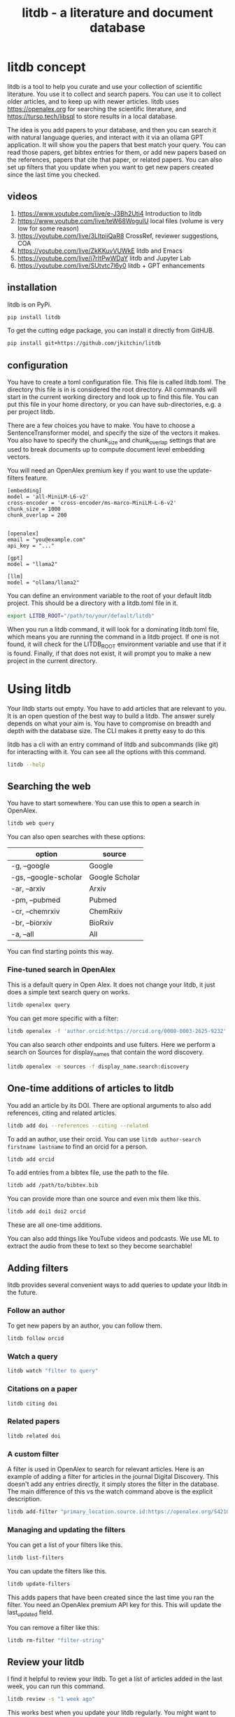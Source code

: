#+title: litdb - a literature and document database

#+attr_org: :width 600
[[./litdb.png]]

* litdb concept

litdb is a tool to help you curate and use your collection of scientific literature. You use it to collect and search papers. You can use it to collect older articles, and to keep up with newer articles. litdb uses https://openalex.org for searching the scientific literature, and https://turso.tech/libsql to store results in a local database.

The idea is you add papers to your database, and then you can search it with natural language queries, and interact with it via an ollama GPT application. It will show you the papers that best match your query. You can read those papers, get bibtex entries for them, or add new papers based on the references, papers that cite that paper, or related papers. You can also set up filters that you update when you want to get new papers created since the last time you checked.

** videos

1. https://www.youtube.com/live/e-J3Bh2Uti4 Introduction to litdb
2. https://www.youtube.com/live/teW68WogulU local files (volume is very low for some reason)
3. https://youtube.com/live/3LltpiiQaR8 CrossRef, reviewer suggestions, COA
4. https://youtube.com/live/ZkKKuvVUWkE litdb and Emacs
5. https://youtube.com/live/j7rItPwWDaY litdb and Jupyter Lab
6. https://youtube.com/live/SUtvtc7l6y0 litdb + GPT enhancements

** installation

litdb is on PyPi.

#+BEGIN_SRC sh
pip install litdb
#+END_SRC


To get the cutting edge package, you can install it directly from GitHUB.

#+BEGIN_SRC sh
pip install git+https://github.com/jkitchin/litdb
#+END_SRC

** configuration

You have to create a toml configuration file. This file is called litdb.toml. The directory this file is in is considered the root directory. All commands will start in the current working directory and look up to find this file. You can put this file in your home directory, or you can have sub-directories, e.g. a per project litdb.

There are a few choices you have to make. You have to choose a SentenceTransformer model, and specify the size of the vectors it makes. You also have to specify the chunk_size and chunk_overlap settings that are used to break documents up to compute document level embedding vectors.

You will need an OpenAlex premium key if you want to use the update-filters feature.

#+BEGIN_EXAMPLE
[embedding]
model = 'all-MiniLM-L6-v2'
cross-encoder = 'cross-encoder/ms-marco-MiniLM-L-6-v2'
chunk_size = 1000
chunk_overlap = 200


[openalex]
email = "you@example.com"
api_key = "..."

[gpt]
model = "llama2"

[llm]
model = "ollama/llama2"
#+END_EXAMPLE

You can define an environment variable to the root of your default litdb project. This should be a directory with a litdb.toml file in it.

#+BEGIN_SRC sh
export LITDB_ROOT="/path/to/your/default/litdb"
#+END_SRC

When you run a litdb command, it will look for a dominating litdb.toml file, which means you are running the command in a litdb project. If one is not found, it will check for the LITDB_ROOT environment variable and use that if it is found. Finally, if that does not exist, it will prompt you to make a new project in the current directory.

* Using litdb

Your litdb starts out empty. You have to add articles that are relevant to you. It is an open question of the best way to build a litdb. The answer surely depends on what your aim is. You have to compromise on breadth and depth with the database size. The CLI makes it pretty easy to do this

litdb has a cli with an entry command of litdb and subcommands (like git) for interacting with it. You can see all the options with this command.

#+BEGIN_SRC sh :dir example
litdb --help
#+END_SRC

** Searching the web

You have to start somewhere. You can use this to open a search in OpenAlex.

#+BEGIN_SRC sh
litdb web query
#+END_SRC

You can also open searches with these options:

| option                | source         |
|-----------------------+----------------|
| -g, --google          | Google         |
| -gs, --google-scholar | Google Scholar |
| -ar, --arxiv          | Arxiv          |
| -pm, --pubmed         | Pubmed         |
| -cr, --chemrxiv       | ChemRxiv       |
| -br, --biorxiv        | BioRxiv        |
| -a, --all             | All            |

You can find starting points this way.

*** Fine-tuned search in OpenAlex

This is a default query in Open Alex. It does not change your litdb, it just does a simple text search query on works.

#+BEGIN_SRC sh
litdb openalex query
#+END_SRC

You can get more specific with a filter:

#+BEGIN_SRC sh
litdb openalex -f 'author.orcid:https://orcid.org/0000-0003-2625-9232'
#+END_SRC

You can also search other endpoints and use fulters. Here we perform a search on Sources for display_names that contain the word discovery.

#+BEGIN_SRC sh
litdb openalex -e sources -f display_name.search:discovery
#+END_SRC

** One-time additions of articles to litdb

You add an article by its DOI. There are optional arguments to also add references, citing and related articles.

#+BEGIN_SRC sh
litdb add doi --references --citing --related
#+END_SRC

To add an author, use their orcid. You can use ~litdb author-search firstname lastname~ to find an orcid for a person.

#+BEGIN_SRC sh
litdb add orcid
#+END_SRC

To add entries from a bibtex file, use the path to the file.

#+BEGIN_SRC sh
litdb add /path/to/bibtex.bib
#+END_SRC

You can provide more than one source and even mix them like this.

#+BEGIN_SRC sh
litdb add doi1 doi2 orcid
#+END_SRC

These are all one-time additions.

You can also add things like YouTube videos and podcasts. We use ML to extract the audio from these to text so they become searchable!

** Adding filters

litdb provides several convenient ways to add queries to update your litdb in the future.

*** Follow an author

To get new papers by an author, you can follow them.

#+BEGIN_SRC sh
litdb follow orcid
#+END_SRC

*** Watch a query

#+BEGIN_SRC sh
litdb watch "filter to query"
#+END_SRC

*** Citations on a paper

#+BEGIN_SRC sh
litdb citing doi
#+END_SRC

*** Related papers

#+BEGIN_SRC sh
litdb related doi
#+END_SRC

*** A custom filter

A filter is used in OpenAlex to search for relevant articles. Here is an example of adding a filter for articles in the journal Digital Discovery. This doesn't add any entries directly, it simply stores the filter in the database. The main difference of this vs the watch command above is the explicit description.

#+BEGIN_SRC sh
litdb add-filter "primary_location.source.id:https://openalex.org/S4210202120" -d "Digital Discovery"
#+END_SRC

*** Managing and updating the filters

You can get a list of your filters like this.

#+BEGIN_SRC sh
litdb list-filters
#+END_SRC

You can update the filters like this.

#+BEGIN_SRC sh
litdb update-filters
#+END_SRC

This adds papers that have been created since the last time you ran the filter. You need an OpenAlex premium API key for this. This will update the last_updated field.

You can remove a filter like this:

#+BEGIN_SRC sh
litdb rm-filter "filter-string"
#+END_SRC

** Review your litdb

I find it helpful to review your litdb. To get a list of articles added in the last week, you can run this command.

#+BEGIN_SRC sh
litdb review -s "1 week ago"
#+END_SRC

This works best when you update your litdb regularly. You might want to redirect that into a file so you can review it in an editor of your choice.

** Searching litdb

There are several search options.

*** vector search

The main way litdb was designed to be searched is with by natural language queries. The way this works is your query is converted to a vector using SentenceTransformers, and then a vector search identifies entries in the database that are similar to your query.

#+BEGIN_SRC sh
litdb vsearch "natural language query"
#+END_SRC

The default number of entries returned is 3. You can change that with an optional argument

#+BEGIN_SRC sh
litdb vsearch "natural language query" -n 5
#+END_SRC

There is an iterative version of vsearch called isearch. This finds the closest entries, then downloads the citations, references and related entries for each one, and repeats the query until you tell it to stop, or it doesn't find any new results.

#+BEGIN_SRC sh
litdb isearch "some query"
#+END_SRC

*** full text search

There is a full text search (full on the text in litdb) available. The command looks like this.

#+BEGIN_SRC sh
litdb fulltext "query"
#+END_SRC

See https://sqlite.org/fts5.html for information on what the query might look like. The search is done with this SQL command:

#+BEGIN_SRC sql
select source, text from fulltext where text match ? order by rank
#+END_SRC

The default number of entries returned is 3. You can change that with an optional argument

#+BEGIN_SRC sh
litdb fulltext "natural language query" -n 5
#+END_SRC

*** hybrid search

Vector and full text search have complementary strengths and weaknesses. We combine them in the hybrid-search subcommand. This performs two searches on two different queries, and combines them with a unified score that is used to rank all the matches. This ensures you get some results that match the full search, and the vector search. It is worth trying if you aren't finding what you want by vector or text search alone.

#+BEGIN_SRC sh
litdb hybrid-search "vector query" "text query"
#+END_SRC

*** ollama GPT

You can use litdb as a RAG source for ollama. This looks up the three most related papers to your query, and uses them as context in a prompt to ollama (with the llama2 model). I find this quite slow (it can be minutes to generate a response on an old Intel Mac). I also find it makes up things like references, and that it is usually necessary to actually read the three papers. The three papers come from the same vector search described above.

#+BEGIN_SRC sh
litdb gpt "what is the state of the art in automated laboratories for soft materials"
#+END_SRC

*** Integration with litellm

litdb supports litellm so you can use almost any LLM provider you want: OpenAI, Anthropic, Gemini, whatever you have an API key for.

The free tier of the API includes 1,500 requests per day with Gemini 1.5 Flash.

It uses a different command than the ollama gpt command.

#+BEGIN_SRC sh
litdb chat "what is the state of the art in automated laboratories for soft materials"
#+END_SRC

There are some fancy things you can do with the prompt:

1. Avoid using RAG if --norag is in your prompt.
2. If you surround python objects with backticks, it will try expanding that to the documentation from Python.
3. A line that starts with < indicates a shell command to run and the output will be expanded into the prompt.
4. A prompt of !save will save the current chat to a file.
5. You can use this syntax to expand a file or url in the prompt for context:
#+BEGIN_EXAMPLE
[[file/url]]
#+END_EXAMPLE

Your prompt history is saved in your litdb, so you can go back to them if you want.

*** search with audio

This command will record audio, transcribe that audio to text, and then do a vector search on that text. You will be prompted when the recording starts, and you press return to stop it. litdb will show you what it heard, and ask if you want to do a vector search on it.

#+BEGIN_SRC sh
litdb audio -p
#+END_SRC

I haven't found the transcription to be that good on technical scientific terms. This is a proof of concept capability.

Note that you need to install these libraries for this feature to work:

pyaudio, playsound, SpeechRecognition

These are not trivial to install, and pyaudio relies on external libraries like portaudio that may not be easy to install. These are currently commented out in pyproject.toml because of these difficulties.

*** search from a screenshot

You can copy a screenshot to the clipboard, and then use OCR to extract text from it, and do a vector search on that text.

#+BEGIN_SRC sh
litdb screenshot
#+END_SRC

If you can copy and paste text, you should do that instead. This is helpful to get text from images, or pdfs where the text is stored in an image, maybe from videos, or screen share from online meetings, etc.

Eventually, if images get integrated into litdb, this is also an entry point for image searches.

** Tagging entries

litdb supports tagging entries so you can group them. To tag a source with tag1 and tag2, use this syntax.

#+BEGIN_SRC sh
litdb add-tag source -t tag1 -t tag2
#+END_SRC

You can remove tags like this.

#+BEGIN_SRC sh
litdb rm-tag source -t tag1 -t tag2
#+END_SRC

You can delete a tag from the database.

#+BEGIN_SRC sh
litdb delete-tag tag1
#+END_SRC

To see all the tags do this.

#+BEGIN_SRC sh
litdb list-tags
#+END_SRC

To see entries with a tag:

#+BEGIN_SRC sh
litdb show-tag tag1
#+END_SRC

You can use this to export tagged entries into bibtex entries like this.

#+BEGIN_SRC sh
litdb show-tag workflow -f '{{ source }}' | litdb bibtex
#+END_SRC

** Exporting entries

You can use these commands to export bibtex entries or citation strings.

*** Get a bibtex entry

This command will try to generate a bibtex entry for entries in your litdb.

#+BEGIN_SRC sh
litdb bibtex doi1 doi2
#+END_SRC

The output can be redirected to a file.

You can also use a search like this and pipe the output to litdb bibtex.

#+BEGIN_SRC sh
litdb vsearch "machine learning in catalysis
" -f "{{ source }}" | litdb bibtex
#+END_SRC


*** Get a citation string

This command will output a citation for the sources. It is mostly a convenience function. There is not currently a way to customize the citation.

#+BEGIN_SRC sh
litdb citation doi1 doi2
#+END_SRC

You can also use a search like this and pipe the output to litdb bibtex.

#+BEGIN_SRC sh
litdb vsearch "machine learning in catalysis
" -f "{{ source }}" | litdb citations
#+END_SRC

** Find free pdfs

You can use litdb to find freely available PDFs via https://unpaywall.org/.

#+BEGIN_SRC sh
litdb unpaywall doi
#+END_SRC

These do not always work, and sometimes you get a version from arxiv or pubmed.

** Low-level interaction with litdb

litdb is just a sqlite database (although you need to use the libsql executable for vector search). There is a CLI way to run a sql command. For example, to find all entries with a null bibtex field and their types use a query like this.

#+BEGIN_SRC sh
litdb sql "select source, json_extract(extra, '$.type'), json_extract(extra, '$.bibtex') as bt from sources where bt is null"
#+END_SRC

You might also use this for very specific queries. For example, here I search the citation strings for my name.

#+BEGIN_SRC sh
litdb sql "select source, json_extract(extra, '$.citation') as citation from sources where citation like '%kitchin%'"
#+END_SRC

* Adding local files

The idea of using local files is that it is likely you have collected information in the form of files on your hard drive, and you want to be able to find information in those files.

It is possible to add any file that can be turned into text to litdb. That includes:

- pdf
- docx
- pptx
- html
- ipynb
- org / md
- bib
- url

This limits portability because you need a path if you want to be able to open that file.

The same vector, fulltext and gpt search commands are available for local file entries. These tend to be longer documents than the OpenAlex entries, and I am not sure how well the search works at the document level embeddings. Search at a chunk level is very precise; odds are you want paragraph level similarity to your query.

An early version of litdb stored each chunk. This is possible, but I used another table for it. You could munge the source to be something like f.pdf::chunk-1 so each one is unique, but that seems more complicated and you would need to do some experiments to see if it is warranted.

You can combine this with the OpenAlex entries in a single database.

You can walk a directory and add files from it with this command.

#+BEGIN_SRC sh
litdb index dir1
#+END_SRC

This directory is saved and you can update all the previously indexed directories like this.

#+BEGIN_SRC sh
litdb reindex
#+END_SRC

Some annoying things that may happen are duplicate content, e.g. because you have the same file in multiple formats like docx and pdf, or because you have literal copies of files in multiple places.

You should also be careful sharing a litdb that has indexed local files. It may have sensitive information that you don't want others to be able to find.

* Emacs integration

Of course there is some Emacs integration. I made a new link for litdb.

[[litdb:https://doi.org/10.1021/jp047349j]]

The links export as \cite{source}, and there is a function ~litdb-generate-bibtex~ to export bibtex entries for all links in the buffer. These entries are not certain to be valid, most likely from the keys (some DOIs are probably invalid keys).

You can easily insert a link like this:

M-x litdb

See [[./litdb.el]] for details. This is not a package on MELPA yet. You should just load the .el file in your config. You can also use ~litdb-fulltext~, ~litdb-vsearch~, and ~litdb-gpt~ from Emacs to interact with your litdb.

litdb.el is under active development, and will be an alternative UI to the terminal eventually. It is too early to tell if it will replace org-ref. It has potential, but that would be a very large undertaking.

* Database design

litdb uses a sqlite database with libsql. libsql is a sqlite fork with additional capabilities, most notably integrated vector search.

The main table in litdb is called sources.
- sources
  - source (url to source location)
  - text (the text for the source)
  - extra (json data)
  - embedding (float32 blob in bytes)
  - date_added string

This table has an embedding_idx index for vector search.

There is also a virtual table fulltext for fulltext search.

- fulltext
  - source
  - text

And a table called queries.
- queries
  - filter
  - description
  - last_updated

This database is automatically created when you use litdb.

* Limitations

The text that is stored for each entry comes from OpenAlex and is typically limited to the title and abstract. For the text in each entry The first line is typically a citation including the title, and the rest is the abstract if there is one. I feel like I see more and more entries with no abstract. This will certainly limit the quality of search, and could bias results towards entries with more text in them.

The quality of the vector search depends on several things. First, litdb stores a document level embedding vector that is computed by averaging the embedding vectors of overlapping chunks. We use Sentence Transformers to compute these. There are many choices to make on the model, and these have not been tested exhaustively. So far 'all-MiniLM-L6-v2' works well enough. There are other models you could consider like getting embeddings from ollama, but at the moment litdb can only use SentenceTransformers.

I guess that document level embeddings are less effective on longer documents. The title+abstract from OpenAlex is pretty short, and so far there isn't evidence this is a problem.

Second, we rely on defaults in libsql for the vector search, notably finding the top k nearest vectors based on cosine similarity. There are other distance metrics you could use like L2, but we have not considered these.

The query is based on vector similarity between your query and the texts. So, you should write the query so it looks like what you want to find, rather than as a question. It is less clear how you should structure your query if you are using the GPT capability. It is more natural to ask a question, or give instructions. The RAG is still done by similarity though.

Finally, the search can only find things that are in your database. If you haven't added it there, you won't find it. That definitely means you will miss some papers. I try to use a mesh of approaches to cover the most likely papers. This includes:

1. Follow authors
2. add references, related, and citing papers to the most relevant papers.
3. Use text search filters
4. Add papers I find from X, bluesky, LinkedIn, etc. (and their references, related, etc)
5. If read a paper in litdb that is good, add its references, related, etc.

It is an iterative process, and you have to make a judgment call about when to stop it. You can always come back later. There might even be newer papers to find.

** Local file limitations

Similar limitations exist for local files. There are additionally the following known limitations:

1. The quality of document to text influences the ultimate embedding. This varies by type of document, and the library used to convert it.
2. Local files tend to be longer documents and this can lead to hundreds of text chunks per document. These chunk embeddings are averaged into one embedding. It is not obvious this is as effective as vector search on each chunk, but it is more memory efficient.

For PDF to text we use [[https://pymupdf.readthedocs.io/en/latest/pymupdf4llm/][pymupd4fll]] which works for this proof of concept. There is a Pro version of that package which supports more file formats. It is not obvious what it would cost to use that. I used [[https://ds4sd.github.io/docling/][docling]] in an early prototype. It also worked pretty well, but it was a little slower I think, and would occasionally segfault so I stopped using it.  Spacy is integrating PDF to structured data using docling (https://explosion.ai/blog/pdfs-nlp-structured-data). There is plenty of room for improvement in this dimension, with trade offs in performance and accuracy.

There is a new package from Microsoft to convert Office files to Markdown (https://github.com/microsoft/markitdown) that they specifically mention using in the context of LLMs.

The embedding model we use is trained on text. It is probably not as good at finding code, and the gpt we use is also probably not good at generating code. I guess you would need another table in the database for code, and a different model for embedding and generation. This only matters if you index jupyter notebooks (and later if other code files are supported).

** sqlite + sqlite-vec vs libsql

Vector search is the core requirement for litdb. There are many ways to achieve this. I only considered local solutions so the options are:

- sqlite + vectorlite (https://github.com/1yefuwang1/vectorlite)
- sqlite + sqlite-vec (https://github.com/asg017/sqlite-vec)
- libsql https://github.com/tursodatabase/libsql

vectorlite aims to be faster than sqlite-vec, but it relies on hnsw for vector search, and I was uncomfortable figuring out how to set the size of the db for this application.

sqlite-vec is nice, and early versions of litdb used it and its precursor. This approach requires a virtual table for the embeddings. This is installed as an extension, and is still considered in early stages of adoption.

libsql is a fork of sqlite with integrated vector search, and potential for using it as a cloud database. It is supported by a company, with freemium cloud services. In libsql you store the vectors in a regular table, and search on an embedding index. The code is on GitHUB, and can also be used locally.

* Roadmap

These are ideas for future expansion.

** PDFs and notes

I am not sure what the best way to do this is. The records in litdb are stored by the source, often a url, or path. The PDFs would be stored outside the database, and we would need some way to link them. The keys aren't suitable for naming, but maybe a hash of the keys would be suitable. This would add a fuller opportunity to search larger, local documents too. In org-ref, I only had one pdf per entry. I guess here I would have a new table, so you could have multiple documents linked to an entry, although it won't be easy to tell what they are from the hash-based filenames.

Notes on the other hand, might be small enough that they could be stored in the database. Then they would be easily searchable. They could also be stored externally to make them easy to edit. I haven't found the notes feature in org-ref that helpful, and usually I take notes in various places. What I should do is add a search to find the litdb links in your org-files. This is already a feature of org-db.

** Jupyter lab integration

An alternative to the CLI and Emacs would be to run this in Jupyter Lab with magic commands and rich output.

** graph visualization

It might be helpful to have a graph representation of a paper that shows nodes of citing, references, and related papers, with edge length related to a similarity score, and node size related to number of citations.

ResearchRabbit and Litmaps do this pretty well.

** ollama and agents

There might be a way to get better results using agents and / or tools. For example, you might have a tool that can lookup new articles on OpenAlex, or augment with google search somehow. Or there might be some iterative prompt building tool that refines the search for related articles based on output results.

Here are some references for when I get back to this.

- https://github.com/ollama/ollama-python
- https://github.com/MikeyBeez/Ollama_Agents
- https://github.com/premthomas/Ollama-and-Agents
- https://medium.com/@lifanov.a.v/integrating-langgraph-with-ollama-for-advanced-llm-applications-d6c10262dafa
- https://medium.com/@abhilasha.sinha/building-a-crew-of-agents-with-open-source-llm-using-ollama-to-analyze-fund-documents-as-multi-page-756d8fd9fbf0
- https://blog.paperspace.com/building-local-ai-agents-a-guide-to-langgraph-ai-agents-and-ollama/

I don't use llamaindex (maybe I should see what it does), but it has this section on agents https://docs.llamaindex.ai/en/stable/understanding/agent/

** web app / fast-api

It might be nice to have a flask app with an API. This would facilitate interaction with Emacs.

** async operations

Almost everything is done synchronously and it blocks the program. At least some things could be done asynchronously I think, and that might speed things up (especially for local files), or at least let you do other things while it happens.

The only thing to be careful about is not exceeding rate limits to OpenAlex. This is handled in the synchronous code.

** application specific encoders

I use a generic embedding model, and there are others that are better suited for specific tasks. For example:

- MatBERT [[cite:&trewartha-2022-quant-advan]]
- Scibert [[cite:&beltagy-2019-sciber]]
- Matscibert [[cite:&gupta-2022-matsc]]
- Specter cite:&cohan-2020-spect https://www.sbert.net/docs/sentence_transformer/pretrained_models.html#scientific-similarity-models
- PaECTER [[cite:&ghosh-2024-paect]] for patents

These might have a variety of uses with litdb that range from extracting data, named entity recognition, specific searches on materials, etc.

It is not essential to use SentenceTransformers for embedding, they are just easy to use. An alternative is something like ollama embeddings (https://ollama.com/blog/embedding-models) or llama.cpp https://github.com/abetlen/llama-cpp-python?tab=readme-ov-file#embeddings. The main reason to use on of these would be performance, and maybe better integration with a chat llm.

It is not that easy to just switch models; you would need to either add new columns and compute embeddings for everything, or update all the embeddings for a new model. The SPECTER embedding is much bigger than the all-MiniLM-L6-v2 embedding.

#+BEGIN_SRC jupyter-python :restart
from sentence_transformers import SentenceTransformer

m = SentenceTransformer('allenai-specter')
print(m.encode(['test']).shape)
#+END_SRC

#+RESULTS:
: (1, 768)


** merge databases

I have setup litdb to be project based. There may come a time when it is desirable to merge some set of databases. It might not be necessary, I think you can attach databases in sqlite (https://www.sqlitetutorial.net/sqlite-attach-database/) to achieve basically the same effect. litdb doesn't store version info at the moment, so it could be tricky to ensure compatibility.

Still it might be interesting to sync two databases, e.g. https://www.sqlite.org/rsync.html. I don't know if this works with libsql, but it might allow there to be a central db that users pull from.

** remote db

The first version of litdb with libsql used a fully remote db on their cloud. The main benefit of that is you can update the db from another machine, keeping your working machine load low. A secondary benefit would be using the db from different machines more easily. Right now I use Dropbox to sync it; that mostly works but I get some conflict files here and there if I change it on one machine while it is open on another machine. It is a little more complex to set up though, and I got several api errors on long running scripts, and with network issues, so I switched to this local setup. I think you could specify this in the litdb.toml file and have it do the right thing on a project basis.

** image and text models

One day it might be possible to include images in this (https://www.sbert.net/docs/sentence_transformer/pretrained_models.html#image-text-models). At the moment, OpenAlex entries do not have any images, but other web resources and local files could. I have an image database in org-db, but I don't use it a lot.

** DONE combine full text and vector search
CLOSED: [2024-12-09 Mon 13:59]

Vector search might miss some things. Full text search is hard to do with meaning. There are several ways to do a hybrid search, e.g. do a full text search on keywords, and a vector search, and use some kind of union on those results.

https://www.meilisearch.com/blog/full-text-search-vs-vector-search

** DONE tag system
CLOSED: [2024-12-09 Mon 13:58]

It could be useful to have a tag system where you could label entries, or they could be auto-tagged when updating filters. This would allow you to tag entries by a project, or select entries for some kind of bulk action like update, export to bibtex, or delete.

You might also build a scoring system, e.g. for like/dislike tags.

#+BEGIN_SRC sh
litdb tag doi -t "tag1" "tag2"  # add tag
litdb tab doi -r "tag" "tag2"  # rm tags
#+END_SRC

** DONE Integrate with audio input
CLOSED: [2024-12-05 Thu 09:11]

This would use your microphone to record and transcribe a query for search.

** DONE Integrate with screenshot + OCR
CLOSED: [2024-12-05 Thu 09:11]

Do the search from the results. I did this with tesseract (https://pypi.org/project/pytesseract/)

#+BEGIN_SRC jupyter-python
import pyautogui

# Prompt the user to move the mouse to the first corner and press Enter
input("Move the mouse to the first corner and press Enter...")
x1, y1 = pyautogui.position()

# Prompt the user to move the mouse to the opposite corner and press Enter
input("Move the mouse to the opposite corner and press Enter...")
x2, y2 = pyautogui.position()

# Calculate the region
left = min(x1, x2)
top = min(y1, y2)
width = abs(x2 - x1)
height = abs(y2 - y1)

region = (left, top, width, height)
print(f"Selected region: {region}")
#+END_SRC

#+RESULTS:
: Selected region: (26, 332, 473, 69)

#+BEGIN_SRC jupyter-python
import pyscreeze
im = pyscreeze.screenshot(region=(left, top, width, height))
im.save('screenshot.png')
#+END_SRC

#+RESULTS:

see mss also.

#+BEGIN_SRC jupyter-python
from PIL import Image
import pytesseract

# Open an image file
img = Image.open('screenshot.png')

# Use Tesseract to extract text
text = pytesseract.image_to_string(img)

# Print the extracted text
print(text)
#+END_SRC

#+RESULTS:
: ++RESULTS:
: ; Selected region: (26, 332, 473, 69)
:

This might be nice later when we have image embeddings.

** DONE review process

#+BEGIN_SRC sh
litdb review --since '1 week ago'
#+END_SRC


You need to have a way to review what comes in to litdb; it is part of learning about what is current. I currently do this with Emacs and scimax-org-feed. You could integrate review with update-filters, or by entries added in the past few days, or some other kind of query. Then you just need to add some format information to get what you want, e.g. org, maybe html?

#+BEGIN_SRC sqlite :db example/litdb.libsql
select source, date_added from sources where date(date_added) > '2024-11-28' limit 5
#+END_SRC

#+RESULTS:
| https://doi.org/10.1021/jp047349j             | 2024-11-29 17:21:51 |
| https://doi.org/10.1149/1.1856988             | 2024-11-29 17:21:52 |
| https://doi.org/10.1002/cctc.201000397        | 2024-11-29 17:21:53 |
| https://doi.org/10.1088/1361-648x/aa680e      | 2024-11-29 17:21:53 |
| https://doi.org/10.1103/physrevlett.93.156801 | 2024-11-29 17:21:54 |

** DONE semantic similarity
CLOSED: [2024-12-04 Wed 13:12]

litdb uses cosine similarity as the distance metric for the nearest neighbors. It might be useful to re-rank these with cross-encoding.

https://www.sbert.net/examples/applications/cross-encoder/README.html

* Related projects

- LitSuggest :: https://www.ncbi.nlm.nih.gov/research/litsuggest/
  - Browser tool that suggests literature for you based on positive and negative PMIDs. Hosted by NIH.

- paper-qa :: https://github.com/Future-House/paper-qa
  - This project by Andrew White uses LLM+RAG to explore a paper.

- ColBERT :: https://github.com/stanford-futuredata/ColBERT
  - ColBERT is a fast retrieval model for large text collections. In theory it can probably be integrated with litdb. litdb is so simple, and works well enough so far without it.

Many of these projects require you to make an account. There are freemium levels in each one.

- ResearchRabbit :: https://www.researchrabbit.ai/
  - This is a browser tool to navigate the scientific literature graphically. You can make collections, and papers that are related by citations are shown in a graph

- LitMaps :: https://www.litmaps.com/
  - Another browser tool to graphically interact with scientific literature

- Keenious :: https://keenious.com/explore
  - Browser / Google Docs and Word plugin. Finds related articles to the text in your document. I like Keenious when in Google Docs.

- scite.ai :: https://scite.ai/
  - Browser tool that integrates GPT with the scientific literature, integration with Zotero

- Scopus AI :: https://www.scopus.com/search/form.uri?display=basic#scopus-ai
  - Sponsored by Elsevier

- Dimensions AI :: https://app.dimensions.ai/discover/publication
  - Seems similar to Scopus AI

- khoj :: https://khoj.dev/
  - This is a desktop app that can be totally local, or in the cloud. It can index your files, and then you can chat with them. There is a freemium level.

- AnythingLLM :: https://anythingllm.com/
  - Another tool that runs LLMs locally, and says it can index your files so you can chat with them.

- gpt4all :: https://www.nomic.ai/gpt4all
  - Another tool that runs LLMs locally, and says it can index your files so you can chat with them.

With all these options, why does litdb exist? There are a lot of answers to that. First, I wanted to make it. I learned a lot about vector search by doing it. Second, I wanted a free, extensible solution for literature search that could also work for my local files while never putting data in the cloud, and that would work in Emacs. The projects above are very nice, easy to use, no or low-code solutions, and if that is what you are looking for, look there! If you want to hack on things yourself, look here.
